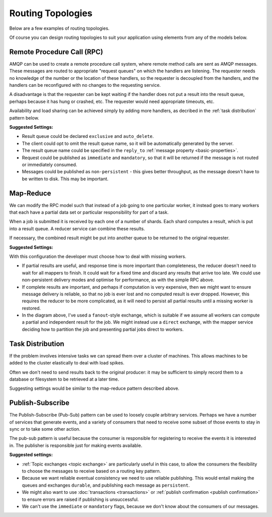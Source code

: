 Routing Topologies
==================

Below are a few examples of routing topologies.

Of course you can design routing topologies to suit your application using
elements from any of the models below.


Remote Procedure Call (RPC)
'''''''''''''''''''''''''''

AMQP can be used to create a remote procedure call system, where remote method
calls are sent as AMQP messages. These messages are routed to appropriate
"request queues" on which the handlers are listening. The requester needs no
knowledge of the number or the location of these handlers, so the requester is
decoupled from the handlers, and the handlers can be reconfigured with no
changes to the requesting service.

A disadvantage is that the requester can be kept waiting if the handler does
not put a result into the result queue, perhaps because it has hung or crashed,
etc. The requester would need appropriate timeouts, etc.

.. image:: rpc.png

Availability and load sharing can be achieved simply by adding more handlers,
as decribed in the :ref:`task distribution` pattern below.

**Suggested Settings:**

* Result queue could be declared ``exclusive`` and ``auto_delete``.
* The client could opt to omit the result queue name, so it will be
  automatically generated by the server.
* The result queue name could be specified in the ``reply_to`` :ref:`message
  property <basic-properties>`.
* Request could be published as ``immediate`` and ``mandatory``, so that it
  will be returned if the message is not routed or immediately consumed.
* Messages could be published as ``non-persistent`` - this gives better
  throughput, as the message doesn't have to be written to disk. This may be
  important.

Map-Reduce
''''''''''

We can modify the RPC model such that instead of a job going to one particular
worker, it instead goes to many workers that each have a partial data set or
particular responsibility for part of a task.

When a job is submitted it is received by each one of a number of shards. Each
shard computes a result, which is put into a result queue. A reducer service
can combine these results.

.. image:: mapreduce.png

If necessary, the combined result might be put into another queue to be returned
to the original requester.


**Suggested Settings:**

With this configuration the developer must choose how to deal with missing
workers.

* If partial results are useful, and response time is more important than
  completeness, the reducer doesn't need to wait for all mappers to finish. It
  could wait for a fixed time and discard any results that arrive too late. We
  could use non-persistent delivery modes and optimise for performance, as with
  the simple RPC above.

* If complete results are important, and perhaps if computation is very
  expensive, then we might want to ensure message delivery is reliable, so that
  no job is ever lost and no computed result is ever dropped. However, this
  requires the reducer to be more complicated, as it will need to persist all
  partial results until a missing worker is restored.

* In the diagram above, I've used a ``fanout``-style exchange, which is
  suitable if we assume all workers can compute a partial and independent result
  for the job. We might instead use a ``direct`` exchange, with the mapper
  service deciding how to partition the job and presenting partial jobs direct to
  workers.


.. _task distribution:

Task Distribution
'''''''''''''''''

If the problem involves intensive tasks we can spread them over a cluster of
machines. This allows machines to be added to the cluster elastically to deal
with load spikes.

.. image:: workers.png

Often we don't need to send results back to the original producer: it may be
sufficient to simply record them to a database or filesystem to be retrieved at
a later time.

Suggesting settings would be similar to the map-reduce pattern described above.

Publish-Subscribe
'''''''''''''''''

The Publish-Subscribe (Pub-Sub) pattern can be used to loosely couple arbitrary
services. Perhaps we have a number of services that generate events, and a
variety of consumers that need to receive some subset of those events to stay
in sync or to take some other action.

The pub-sub pattern is useful because the consumer is responsible for
registering to receive the events it is interested in. The publisher is
responsible just for making events available.


.. image:: pubsub.png

**Suggested settings:**

* :ref:`Topic exchanges <topic exchange>` are particularly useful in this case,
  to allow the consumers the flexibility to choose the messages to receive
  based on a routing key pattern.
* Because we want reliable eventual consistency we need to use reliable
  publishing.  This would entail making the queues and exchanges ``durable``,
  and publishing each message as ``persistent``.
* We might also want to use :doc:`transactions <transactions>` or :ref:`publish
  confirmation <publish confirmation>` to ensure errors are raised if
  publishing is unsuccessful.
* We can't use the ``immediate`` or ``mandatory`` flags, because we don't know
  about the consumers of our messages.
